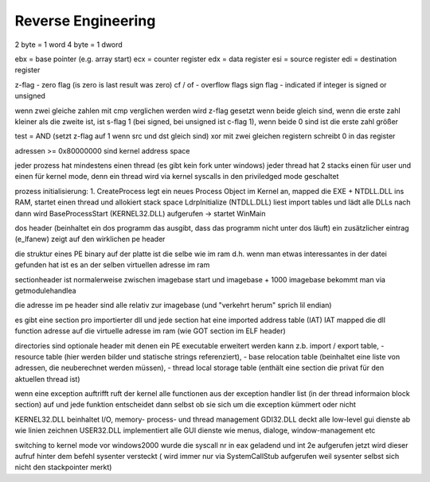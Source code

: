 ####################
Reverse Engineering
####################

2 byte = 1 word
4 byte = 1 dword

ebx = base pointer (e.g. array start)
ecx = counter register
edx = data register
esi = source register
edi = destination register

z-flag - zero flag (is zero is last result was zero)
cf / of - overflow flags
sign flag - indicated if integer is signed or unsigned

wenn zwei gleiche zahlen mit cmp verglichen werden wird z-flag gesetzt wenn beide gleich sind, wenn die erste zahl kleiner als die zweite ist, ist s-flag 1 (bei signed, bei unsigned ist c-flag 1), wenn beide 0 sind ist die erste zahl größer

test = AND (setzt z-flag auf 1 wenn src und dst gleich sind)
xor mit zwei gleichen registern schreibt 0 in das register

adressen >= 0x80000000 sind kernel address space

jeder prozess hat mindestens einen thread (es gibt kein fork unter windows)
jeder thread hat 2 stacks einen für user und einen für kernel mode, denn ein thread wird via kernel syscalls in den priviledged mode geschaltet

prozess initialisierung:
1. CreateProcess legt ein neues Process Object im Kernel an, mapped die EXE + NTDLL.DLL ins RAM, startet einen thread und allokiert stack space
LdrpInitialize (NTDLL.DLL) liest import tables und lädt alle DLLs nach
dann wird BaseProcessStart (KERNEL32.DLL) aufgerufen -> startet WinMain

dos header (beinhaltet ein dos programm das ausgibt, dass das programm nicht unter dos läuft) ein zusätzlicher eintrag (e_lfanew) zeigt auf den wirklichen pe header

die struktur eines PE binary auf der platte ist die selbe wie im ram d.h. wenn man etwas interessantes in der datei gefunden hat ist es an der selben virtuellen adresse im ram

sectionheader ist normalerweise zwischen imagebase start und imagebase + 1000
imagebase bekommt man via getmodulehandlea

die adresse im pe header sind alle relativ zur imagebase (und "verkehrt herum" sprich lil endian)

es gibt eine section pro importierter dll und jede section hat eine imported address table (IAT)
IAT mapped die dll function adresse auf die virtuelle adresse im ram (wie GOT section im ELF header)

directories sind optionale header mit denen ein PE executable erweitert werden kann z.b. import / export table,
- resource table (hier werden bilder und statische strings referenziert),
- base relocation table (beinhaltet eine liste von adressen, die neuberechnet werden müssen),
- thread local storage table (enthält eine section die privat für den aktuellen thread ist)

wenn eine exception auftrifft ruft der kernel alle functionen aus der exception handler list (in der thread informaion block section) auf und jede funktion entscheidet dann selbst ob sie sich um die exception kümmert oder nicht

KERNEL32.DLL beinhaltet I/O, memory- process- und thread management
GDI32.DLL deckt alle low-level gui dienste ab wie linien zeichnen
USER32.DLL implementiert alle GUI dienste wie menus, dialoge, window-management etc

switching to kernel mode
vor windows2000 wurde die syscall nr in eax geladend und int 2e aufgerufen
jetzt wird dieser aufruf hinter dem befehl sysenter versteckt ( wird immer nur via SystemCallStub aufgerufen weil sysenter selbst sich nicht den stackpointer merkt)


